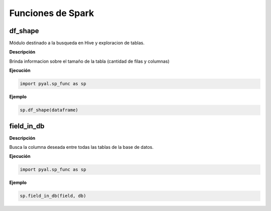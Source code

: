 .. DS_Pyal documentation master file, created by
   sphinx-quickstart on Fri Nov  4 15:43:51 2016.
   You can adapt this file completely to your liking, but it should at least
   contain the root `toctree` directive.


Funciones de Spark
==================

df_shape
********

Módulo destinado a la busqueda en Hive y exploracion de tablas.

**Descripción** 

Brinda informacion sobre el tamaño de la tabla (cantidad de filas y columnas)

**Ejecución**

.. code-block:: python

	import pyal.sp_func as sp

	
**Ejemplo**

.. code-block:: python

  sp.df_shape(dataframe)

field_in_db
***********

**Descripción** 

Busca la columna deseada entre todas las tablas de la base de datos.

**Ejecución**

.. code-block:: python

	import pyal.sp_func as sp

**Ejemplo**

.. code-block:: python

	sp.field_in_db(field, db)

